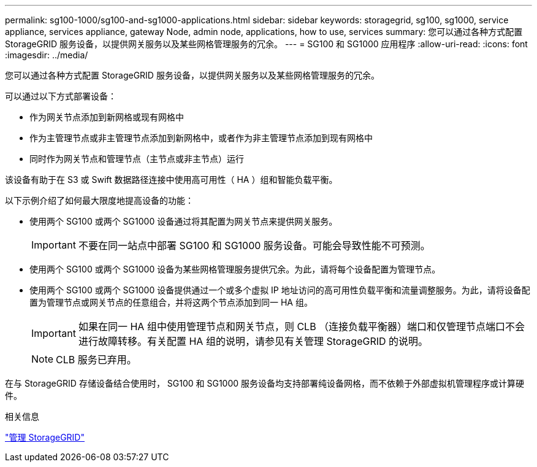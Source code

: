 ---
permalink: sg100-1000/sg100-and-sg1000-applications.html 
sidebar: sidebar 
keywords: storagegrid, sg100, sg1000, service appliance, services appliance, gateway Node, admin node, applications, how to use, services 
summary: 您可以通过各种方式配置 StorageGRID 服务设备，以提供网关服务以及某些网格管理服务的冗余。 
---
= SG100 和 SG1000 应用程序
:allow-uri-read: 
:icons: font
:imagesdir: ../media/


[role="lead"]
您可以通过各种方式配置 StorageGRID 服务设备，以提供网关服务以及某些网格管理服务的冗余。

可以通过以下方式部署设备：

* 作为网关节点添加到新网格或现有网格中
* 作为主管理节点或非主管理节点添加到新网格中，或者作为非主管理节点添加到现有网格中
* 同时作为网关节点和管理节点（主节点或非主节点）运行


该设备有助于在 S3 或 Swift 数据路径连接中使用高可用性（ HA ）组和智能负载平衡。

以下示例介绍了如何最大限度地提高设备的功能：

* 使用两个 SG100 或两个 SG1000 设备通过将其配置为网关节点来提供网关服务。
+

IMPORTANT: 不要在同一站点中部署 SG100 和 SG1000 服务设备。可能会导致性能不可预测。

* 使用两个 SG100 或两个 SG1000 设备为某些网格管理服务提供冗余。为此，请将每个设备配置为管理节点。
* 使用两个 SG100 或两个 SG1000 设备提供通过一个或多个虚拟 IP 地址访问的高可用性负载平衡和流量调整服务。为此，请将设备配置为管理节点或网关节点的任意组合，并将这两个节点添加到同一 HA 组。
+

IMPORTANT: 如果在同一 HA 组中使用管理节点和网关节点，则 CLB （连接负载平衡器）端口和仅管理节点端口不会进行故障转移。有关配置 HA 组的说明，请参见有关管理 StorageGRID 的说明。

+

NOTE: CLB 服务已弃用。



在与 StorageGRID 存储设备结合使用时， SG100 和 SG1000 服务设备均支持部署纯设备网格，而不依赖于外部虚拟机管理程序或计算硬件。

.相关信息
link:../admin/index.html["管理 StorageGRID"]
